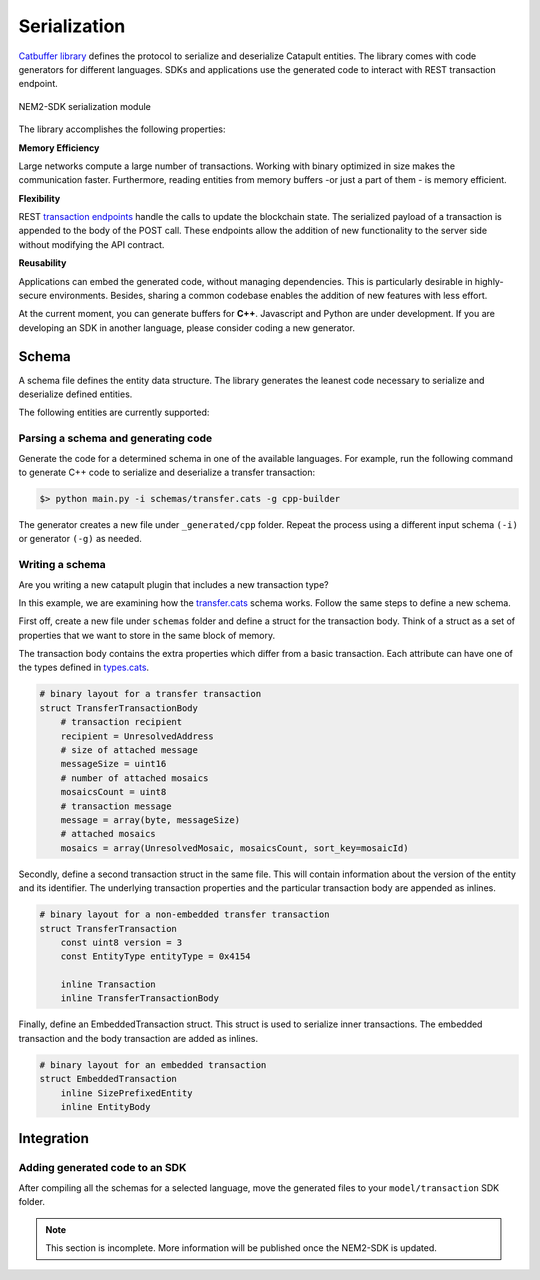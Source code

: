 #############
Serialization
#############

`Catbuffer library <https://github.com/nemtech/catbuffer>`_ defines the protocol to serialize and deserialize Catapult entities. The library comes with code generators for different languages. SDKs and applications use the generated code to interact with REST transaction endpoint.

.. figure:: ../resources/images/diagrams/catbuffer.png
    :width: 450px
    :align: center

    NEM2-SDK serialization module


The library accomplishes the following properties:

**Memory Efficiency**

Large networks compute a large number of transactions. Working with binary optimized in size makes the communication faster. Furthermore, reading entities from memory buffers -or just a part of them - is memory efficient.

**Flexibility**

REST `transaction endpoints <https://nemtech.github.io/api/endpoints.html#operation/announceTransaction>`_ handle the calls to update the blockchain state. The serialized payload of a transaction is appended to the body of the POST call. These endpoints allow the addition of new functionality to the server side without modifying the API contract.

**Reusability**

Applications can embed the generated code, without managing dependencies. This is particularly desirable in highly-secure environments. Besides, sharing a common codebase enables the addition of new features with less effort.

At the current moment, you can generate buffers for **C++**. Javascript and Python are under development. If you are developing an SDK in another language, please consider coding a new generator.

******
Schema
******

A schema file defines the entity data structure. The library generates the leanest code necessary to serialize and deserialize defined entities.

The following entities are currently supported:

.. csv-table::
    :header: "Schema file", "Description"
    :delim: ;

    `entity.cats <https://github.com/nemtech/catbuffer/blob/master/schemas/entity.cats>`_ ; Describes an :ref:`entity <transaction-types>`.
    `accountlink.cats <https://github.com/nemtech/catbuffer/blob/master/schemas/accountlink.cats>`_ ; Describes account link transaction.
    `hashlock.cats <https://github.com/nemtech/catbuffer/blob/master/schemas/hashlock.cats>`_ ; Describes a :ref:`hash lock transaction <hash-lock-transaction>`.
    `secretlock.cats <https://github.com/nemtech/catbuffer/blob/master/schemas/secretlock.cats>`_ ; Describes a :ref:`secret lock transaction <secret-lock-transaction>`.
    `lockhashtypes.cats <https://github.com/nemtech/catbuffer/blob/master/schemas/lockhashtypes.cats>`_ ; Describes the available :ref:`hash algorithms <secret-lock-transaction>`.
    `secretproof.cats <https://github.com/nemtech/catbuffer/blob/master/schemas/secretproof.cats>`_ ; Describes a :ref:`secret proof transaction <secret-proof-transaction>`.
    `transfer.cats <https://github.com/nemtech/catbuffer/blob/master/schemas/transfer.cats>`_ ; Describes a :ref:`transfer <transfer-transaction>` transaction.
    `transaction.cats <https://github.com/nemtech/catbuffer/blob/master/schemas/transaction.cats>`_ ; Describes a :doc:`transaction <../concepts/transaction>`.
    `types.cats <https://github.com/nemtech/catbuffer/blob/master/schemas/types.cats>`_ ; Describe field types used by other schemas.

Parsing a schema and generating code
====================================

Generate the code for a determined schema in one of the available languages. For example, run the following command to generate C++ code to serialize and deserialize a transfer transaction:

.. code-block:: bash

    $> python main.py -i schemas/transfer.cats -g cpp-builder

The generator creates a new file under ``_generated/cpp`` folder. Repeat the process using a different input schema ``(-i)`` or generator ``(-g)`` as needed.

Writing a schema
================

Are you writing a new catapult plugin that includes a new transaction type?

In this example, we are examining how the `transfer.cats <https://github.com/nemtech/catbuffer/blob/master/schemas/transfer.cats>`_ schema works. Follow the same steps to define a new schema.

First off, create a new file under ``schemas`` folder and define a struct for the transaction body. Think of a struct as a set of properties that we want to store in the same block of memory.

The transaction body contains the extra properties which differ from a basic transaction. Each attribute can have one of the types defined in `types.cats <https://github.com/nemtech/catbuffer/blob/master/schemas/types.cats>`_.

.. code-block:: python

    # binary layout for a transfer transaction
    struct TransferTransactionBody
        # transaction recipient
        recipient = UnresolvedAddress
        # size of attached message
        messageSize = uint16
        # number of attached mosaics
        mosaicsCount = uint8
        # transaction message
        message = array(byte, messageSize)
        # attached mosaics
        mosaics = array(UnresolvedMosaic, mosaicsCount, sort_key=mosaicId)

Secondly, define a second transaction struct in the same file. This will contain information about the version of the entity and its identifier. The underlying transaction properties and the particular transaction body are appended as inlines.

.. code-block:: python

    # binary layout for a non-embedded transfer transaction
    struct TransferTransaction
        const uint8 version = 3
        const EntityType entityType = 0x4154

        inline Transaction
        inline TransferTransactionBody


Finally, define an EmbeddedTransaction struct.  This struct is used to serialize inner transactions.  The embedded transaction and the body transaction are added as inlines.

.. code-block:: python

    # binary layout for an embedded transaction
    struct EmbeddedTransaction
        inline SizePrefixedEntity
        inline EntityBody

***********
Integration
***********

Adding generated code to an SDK
===============================

After compiling all the schemas for a selected language, move the generated files to your ``model/transaction`` SDK folder.

.. note:: This section is incomplete. More information will be published once the NEM2-SDK is updated.
